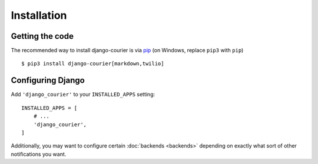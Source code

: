 Installation
============

Getting the code
----------------

The recommended way to install django-courier is via pip_ (on Windows,
replace ``pip3`` with ``pip``) ::

    $ pip3 install django-courier[markdown,twilio]

.. _pip: https://pip.pypa.io/


Configuring Django
------------------

Add ``'django_courier'`` to your ``INSTALLED_APPS`` setting::

    INSTALLED_APPS = [
        # ...
        'django_courier',
    ]

Additionally, you may want to configure certain :doc:`backends <backends>`
depending on exactly what sort of other notifications you want.


